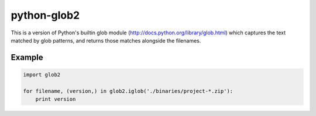 python-glob2
============

This is a version of Python's builtin glob module
(http://docs.python.org/library/glob.html) which captures the text matched
by glob patterns, and returns those matches alongside the filenames.


Example
-------

.. code-block:: python

    import glob2

    for filename, (version,) in glob2.iglob('./binaries/project-*.zip'):
        print version
